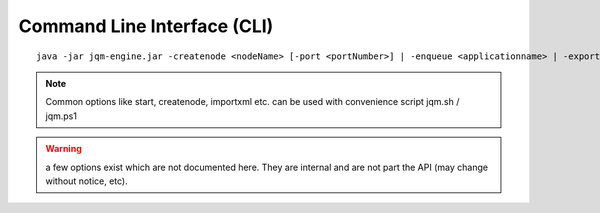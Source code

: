 Command Line Interface (CLI)
#################################

.. highlight:: bash

.. versionadded:: 1.1.3
	Once a purely debug feature, JQM now offers a standard CLI for basic operations.

.. program jqm-engine.jar

::

	java -jar jqm-engine.jar -createnode <nodeName> [-port <portNumber>] | -enqueue <applicationname> | -exportallqueues <xmlpath> | -h | -importjobdef <xmlpath> | -importqueuefile <xmlpath> | -startnode <nodeName> | -v

.. option:: -createnode <nodeName>

	create a JQM node of this name (init the database if needed)

.. option:: -port <portNumber>

	port to use for the newly created node

.. option:: -enqueue <applicationname>   
	
	name of the application to launch
 
.. option:: -exportallqueues <xmlpath>
	
	export all queue definitions into an XML file

.. option:: -h, --help
	
	display help

.. option::	-importjobdef <xmlpath>      

	path of the XML configuration file to import
 
.. option:: -importqueuefile <xmlpath>   
	
	import all queue definitions from an XML file

.. option:: -startnode <nodeName>        
	
	name of the JQM node to start

.. option:: -v, --version               
	
	display JQM engine version

.. option:: -p, --resources

	use specified resource.xml file (the file containing the database connection string). Default is JQM_HOME/config/resources.xml

.. note:: Common options like start, createnode, importxml etc. can be used with convenience script jqm.sh / jqm.ps1

.. warning:: a few options exist which are not documented here. They are internal and are not part the API (may change without notice, etc).
